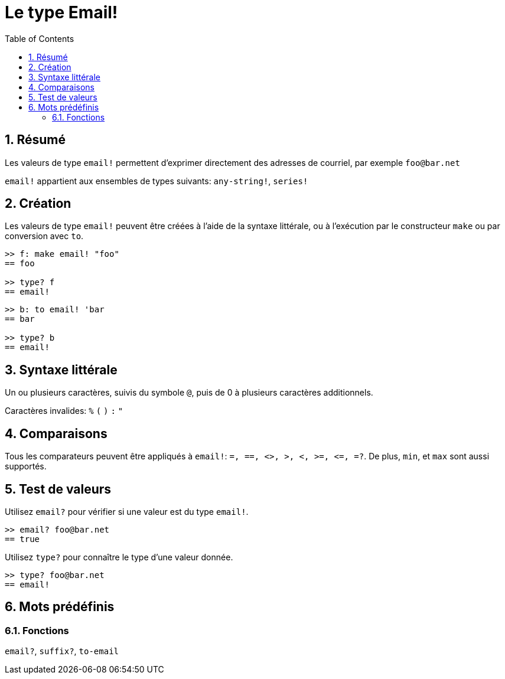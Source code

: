 = Le type Email!
:toc:
:numbered:

== Résumé

Les valeurs de type `email!` permettent d'exprimer directement des adresses de courriel, par exemple `foo@bar.net`

`email!` appartient aux ensembles de types suivants: `any-string!`, `series!`

== Création

Les valeurs de type `email!` peuvent être créées à l'aide de la syntaxe littérale, ou à l'exécution par le constructeur `make` ou par conversion avec `to`.

```red
>> f: make email! "foo"
== foo

>> type? f
== email!
```

```red
>> b: to email! 'bar
== bar

>> type? b
== email!
```

== Syntaxe littérale

Un ou plusieurs caractères, suivis du symbole `@`, puis de 0 à plusieurs caractères additionnels.

Caractères invalides: `%` `(` `)` `:` `"`


== Comparaisons

Tous les comparateurs peuvent être appliqués à `email!`: `=, ==, <>, >, <, >=, &lt;=, =?`. De plus, `min`, et `max` sont aussi supportés.

== Test de valeurs

Utilisez `email?` pour vérifier si une valeur est du type `email!`.

```red
>> email? foo@bar.net
== true
```

Utilisez `type?` pour connaître le type d'une valeur donnée.

```red
>> type? foo@bar.net
== email!
```

== Mots prédéfinis

=== Fonctions

`email?`, `suffix?`, `to-email`